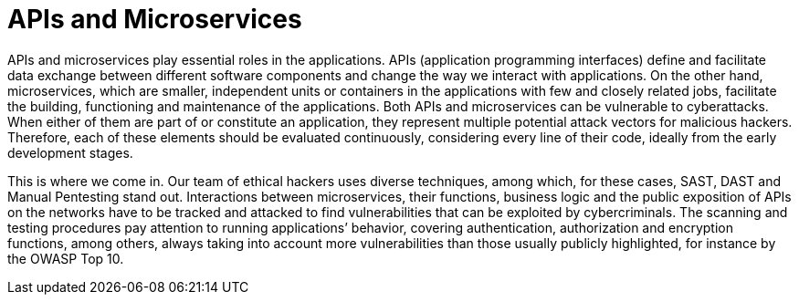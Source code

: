 :page-slug: systems/apis/
:page-description: APIs and microservices are among the systems that we at Fluid Attacks help you evaluate to detect security vulnerabilities that you can subsequently remediate.
:page-keywords: Fluid Attacks, API, Microservice, Continuous Hacking, Security, System, Ethical Hacking, Pentesting
:page-banner: bg-systems
:page-template: compliance

= APIs and Microservices

[role="fw3 f3 lh-2"]
APIs and microservices play essential roles in the applications.
APIs (application programming interfaces) define and facilitate data exchange
between different software components
and change the way we interact with applications.
On the other hand, microservices, which are smaller,
independent units or containers in the applications
with few and closely related jobs, facilitate the building, functioning
and maintenance of the applications.
Both APIs and microservices can be vulnerable to cyberattacks.
When either of them are part of or constitute an application,
they represent multiple potential attack vectors for malicious hackers.
Therefore, each of these elements should be evaluated continuously,
considering every line of their code,
ideally from the early development stages.

[role="fw3 f3 lh-2"]
This is where we come in. Our team of ethical hackers uses diverse techniques,
among which, for these cases, SAST, DAST and Manual Pentesting stand out.
Interactions between microservices, their functions, business logic and the
public exposition of APIs on the networks have to be tracked and attacked to
find vulnerabilities that can be exploited by cybercriminals. The scanning and
testing procedures pay attention to running applications’ behavior, covering
authentication, authorization and encryption functions, among others,
always taking into account more vulnerabilities
than those usually publicly highlighted, for instance by the OWASP Top 10.
